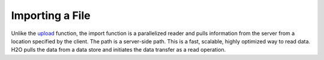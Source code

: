 Importing a File
----------------

Unlike the `upload <uploading-data.html>`__ function, the import function is a parallelized reader and pulls information from the server from a location specified by the client. The path is a server-side path. This is a fast, scalable, highly optimized way to read data. H2O pulls the data from a data store and initiates the data transfer as a read operation.

.. example-code::
   .. code-block:: r
	
	# To import small iris data file from H2O’s package:
	> library(h2o)
	> h2o.init(nthreads=-1)
	> irisPath <- system.file("extdata", "iris.csv", package="h2o")
	> iris.hex <- h2o.importFile(path = irisPath, destination_frame = "iris.hex")
	  
	# To import from HDFS:
	> library(h2o)
	> h2o.init()
	> airlinesURL <- "https://s3.amazonaws.com/h2o-airlines-unpacked/allyears2k.csv" 
	> airlines.hex <- h2o.importFile(path = airlinesURL, destination_frame = "airlines.hex")
	  
   .. code-block:: python

	# Import a file from HDFS:
	>>> import h2o
	>>> h2o.init()
	>>> prostate = "https://raw.github.com/h2oai/h2o/master/smalldata/logreg/prostate.csv"
	>>> prostate_df = h2o.import_file(path=prostate)
